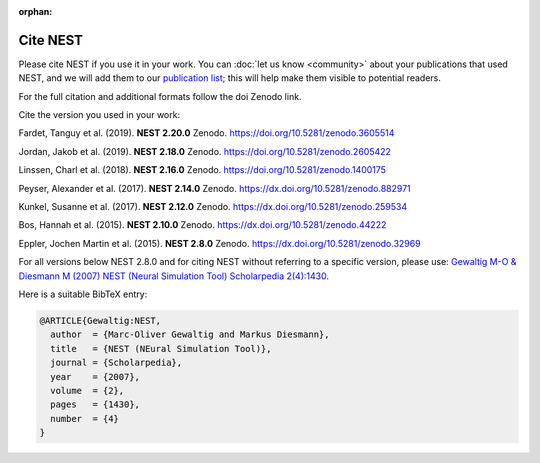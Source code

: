 :orphan:

Cite NEST
=========

Please cite NEST if you use it in your work. You can :doc:`let us know <community>` about your publications that used NEST, and we
will add them to our `publication list <https://www.nest-simulator.org/publications/>`_; this will help make them
visible to potential readers.

For the full citation and additional formats follow the doi Zenodo link.

Cite the version you used in your work:

Fardet, Tanguy et al. (2019). **NEST 2.20.0** Zenodo. https://doi.org/10.5281/zenodo.3605514

Jordan, Jakob et al. (2019). **NEST 2.18.0** Zenodo. https://doi.org/10.5281/zenodo.2605422

Linssen, Charl et al. (2018). **NEST 2.16.0** Zenodo. https://doi.org/10.5281/zenodo.1400175

Peyser, Alexander et al. (2017). **NEST 2.14.0** Zenodo. https://dx.doi.org/10.5281/zenodo.882971

Kunkel, Susanne et al. (2017). **NEST 2.12.0** Zenodo. https://dx.doi.org/10.5281/zenodo.259534

Bos, Hannah et al. (2015). **NEST 2.10.0** Zenodo. https://dx.doi.org/10.5281/zenodo.44222

Eppler, Jochen Martin et al. (2015). **NEST 2.8.0** Zenodo. https://dx.doi.org/10.5281/zenodo.32969

For all versions below NEST 2.8.0 and for citing NEST without referring
to a specific version, please use: `Gewaltig M-O & Diesmann M (2007) NEST (Neural Simulation Tool) Scholarpedia
2(4):1430 <http://www.scholarpedia.org/article/NEST_(Neural_Simulation_Tool)>`__.

Here is a suitable BibTeX entry:

.. code:: latex

    @ARTICLE{Gewaltig:NEST,
      author  = {Marc-Oliver Gewaltig and Markus Diesmann},
      title   = {NEST (NEural Simulation Tool)},
      journal = {Scholarpedia},
      year    = {2007},
      volume  = {2},
      pages   = {1430},
      number  = {4}
    }
